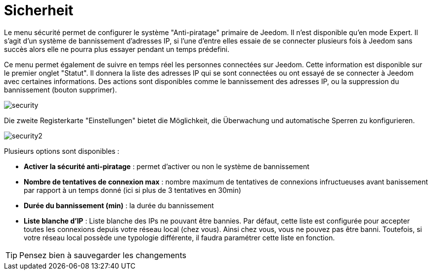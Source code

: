 = Sicherheit

Le menu sécurité permet de configurer le système "Anti-piratage" primaire de Jeedom. Il n'est disponible qu'en mode Expert. Il s'agit d'un système de bannissement d'adresses IP, si l'une d'entre elles essaie de se connecter plusieurs fois à Jeedom sans succès alors elle ne pourra plus essayer pendant un temps prédefini.

Ce menu permet également de suivre en temps réel les personnes connectées sur Jeedom. Cette information est disponible sur le premier onglet "Statut". Il donnera la liste des adresses IP qui se sont connectées ou ont essayé de se connecter à Jeedom avec certaines informations. Des actions sont disponibles comme le bannissement des adresses IP, ou la suppression du bannissement (bouton supprimer).

image::../images/security.JPG[]

Die zweite Registerkarte "Einstellungen" bietet die Möglichkeit, die Überwachung und automatische Sperren zu konfigurieren. 

image::../images/security2.png[]

Plusieurs options sont disponibles : 

* *Activer la sécurité anti-piratage* : permet d'activer ou non le système de bannissement
* *Nombre de tentatives de connexion max* : nombre maximum de tentatives de connexions infructueuses avant banissement par rapport à un temps donné (ici si plus de 3 tentatives en 30min)
* *Durée du bannissement (min)* : la durée du bannissement
* *Liste blanche d'IP* : Liste blanche des IPs ne pouvant être bannies. Par défaut, cette liste est configurée pour accepter toutes les connexions depuis votre réseau local (chez vous). Ainsi chez vous, vous ne pouvez pas être banni. Toutefois, si votre réseau local possède une typologie différente, il faudra paramétrer cette liste en fonction.

[TIP]
Pensez bien à sauvegarder les changements

